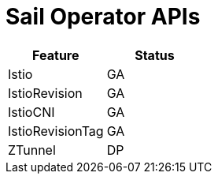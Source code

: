 ////
Module included in the following assemblies:
* service-mesh-docs-main/ossm-release-notes-support-tables-assembly.adoc
////

//Post GA: might be worth considering putting tables into their own modules. Might easier to maintain. Warrants further discussion post GA.

:_mod-docs-content-type: REFERENCE
[id="sail-operator-apis_{context}"]
= Sail Operator APIs

[cols="1,1"]
|===
| Feature | Status

| Istio
| GA

| IstioRevision
| GA

| IstioCNI
| GA

| IstioRevisionTag
| GA

| ZTunnel
| DP
|===
